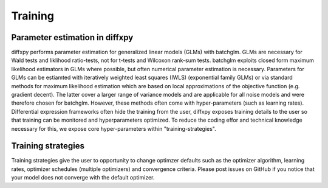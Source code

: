 Training
=========

Parameter estimation in diffxpy
-------------------------------

diffxpy performs parameter estimation for generalized linear models (GLMs) with batchglm.
GLMs are necessary for Wald tests and liklihood ratio-tests, not for t-tests and Wilcoxon rank-sum tests.
batchglm exploits closed form maximum likelihood estimators in GLMs where possible, but often numerical parameter estimation is necessary.
Parameters for GLMs can be estiamted with iteratively weighted least squares (IWLS) (exponential family GLMs)
or via standard methods for maximum likelihood estimation which are based on local approximations of the objective function (e.g. gradient decent).
The latter cover a larger range of variance models and are applicable for all noise models and were therefore chosen for batchglm.
However, these methods often come with hyper-parameters (such as learning rates).
Differential expression frameworks often hide the training from the user, 
diffxpy exposes training details to the user so that training can be monitored and hyperparameters optimized.
To reduce the coding effor and technical knowledge necessary for this, we expose core hyper-parameters within "training-strategies".


Training strategies
-------------------

Training strategies give the user to opportunity to change optimzer defaults such as the 
optimizer algorithm, learning rates, optimizer schedules (multiple optimizers) and convergence criteria.
Please post issues on GitHub if you notice that your model does not converge with the default optimizer.